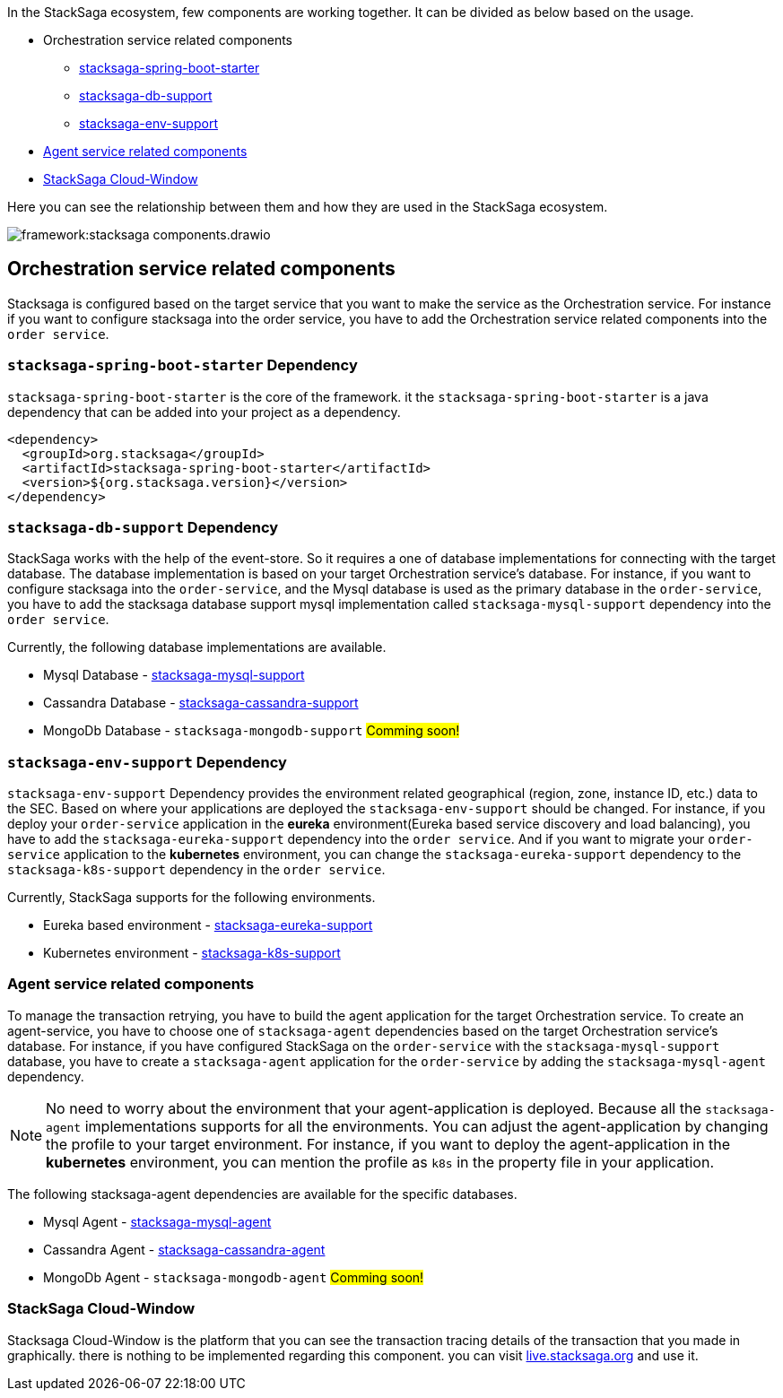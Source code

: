 In the StackSaga ecosystem, few components are working together.
It can be divided as below based on the usage.

* Orchestration service related components
** xref:stacksaga-spring-boot-starter[stacksaga-spring-boot-starter]
** xref:stacksaga-db-support[stacksaga-db-support]
** xref:stacksaga-env-support[stacksaga-env-support]
* xref:agent_service_related_components[Agent service related components]
* xref:stacksaga-cloud-window[StackSaga Cloud-Window]

Here you can see the relationship between them and how they are used in the StackSaga ecosystem.

image:framework:stacksaga-components.drawio.svg[]

[[orchestration_service_related_components]]
== Orchestration service related components

Stacksaga is configured based on the target service that you want to make the service as the Orchestration service.
For instance if you want to configure stacksaga into the order service, you have to add the Orchestration service related components into the `order service`.

[[stacksaga-spring-boot-starter]]
=== `stacksaga-spring-boot-starter` Dependency

`stacksaga-spring-boot-starter` is the core of the framework. it the `stacksaga-spring-boot-starter` is a java dependency that can be added into your project as a dependency.

[source,xml]
----
<dependency>
  <groupId>org.stacksaga</groupId>
  <artifactId>stacksaga-spring-boot-starter</artifactId>
  <version>${org.stacksaga.version}</version>
</dependency>
----

[[stacksaga-db-support]]
=== `stacksaga-db-support` Dependency

StackSaga works with the help of the event-store.
So it requires a one of database implementations for connecting with the target database.
The database implementation is based on your target Orchestration service's database.
For instance, if you want to configure stacksaga into the `order-service`, and the Mysql database is used as the primary database in the `order-service`, you have to add the stacksaga database support mysql implementation called `stacksaga-mysql-support` dependency into the `order service`.

Currently, the following database implementations are available.

* Mysql Database - xref:db-support/stacksaga-mysql-support.adoc[stacksaga-mysql-support]
* Cassandra Database - xref:db-support/stacksaga-cassandra-support.adoc[stacksaga-cassandra-support]
* MongoDb Database - `stacksaga-mongodb-support` #Comming soon!#

[[stacksaga-env-support]]
=== `stacksaga-env-support` Dependency

`stacksaga-env-support` Dependency provides the environment related geographical (region, zone, instance ID, etc.) data to the SEC.
Based on where your applications are deployed the `stacksaga-env-support` should be changed.
For instance, if you deploy your `order-service` application in the *eureka* environment(Eureka based service discovery and load balancing), you have to add the `stacksaga-eureka-support` dependency into the `order service`.
And if you want to migrate your `order-service` application to the *kubernetes* environment, you can change the `stacksaga-eureka-support` dependency to the `stacksaga-k8s-support` dependency in the `order service`.

Currently, StackSaga supports for the following environments.

* Eureka based environment - xref:framework:stacksaga-eureka-support.adoc[stacksaga-eureka-support]
* Kubernetes environment - xref:framework:stacksaga_in_kubernetes.adoc[stacksaga-k8s-support]

[[agent_service_related_components]]
=== Agent service related components

To manage the transaction retrying, you have to build the agent application for the target Orchestration service.
To create an agent-service, you have to choose one of `stacksaga-agent` dependencies based on the target Orchestration service's database.
For instance, if you have configured StackSaga on the `order-service` with the `stacksaga-mysql-support` database, you have to create a `stacksaga-agent` application for the `order-service` by adding the `stacksaga-mysql-agent` dependency.

NOTE: No need to worry about the environment that your agent-application is deployed.
Because all the `stacksaga-agent` implementations supports for all the environments.
You can adjust the agent-application by changing the profile to your target environment.
For instance, if you want to deploy the agent-application in the *kubernetes* environment, you can mention the profile as `k8s` in the property file in your application.

The following stacksaga-agent dependencies are available for the specific databases.

* Mysql Agent - xref:framework:stacksaga-mysql-agent.adoc[stacksaga-mysql-agent]
* Cassandra Agent - xref:framework:stacksaga-cassandra-agent.adoc[stacksaga-cassandra-agent]
* MongoDb Agent - `stacksaga-mongodb-agent` #Comming soon!#

[[stacksaga-cloud-window]]
=== StackSaga Cloud-Window

Stacksaga Cloud-Window is the platform that you can see the transaction tracing details of the transaction that you made in graphically.
there is nothing to be implemented regarding this component. you can visit https://live.stacksaga.org[live.stacksaga.org] and use it.

////
StackSaga consists of four major components in high-level.

. *StackSaga Framework.* +
StackSaga Framework provides orchestration engine to manage the saga work flows to execute the primary executions, compensating executions, transaction reties, and so on.
Stacksaga framework consists of three major components (dependencies).
** stacksaga-core (stacksaga-starter) +
The core and common features that are required by Saga execution coordinator engine.
** stacksaga-database-support +
The event-store supportive implementation for the saga engine.
It can be chosen as needed based on the database which is used for the service.
If the service that used as orchestration engine is using mysql, then the stacksaga-database-support implementation should be `stacksaga-starter-mysql`.
** StackSaga Environment Support +
The *StackSaga-environment-support* implementation facilitates the management of instance metadata that requires for handling the geographical identification of instances by interacting with the environment like Eureka, Kubernetes and so on.
. *StackSaga Agent*
. *xref:admin:stacksaga-cloud-window.adoc[StackSaga Cloud-Window]*
+
StackSaga cloud-window provides the monitoring facilities of the transactions and manages the security.
////

